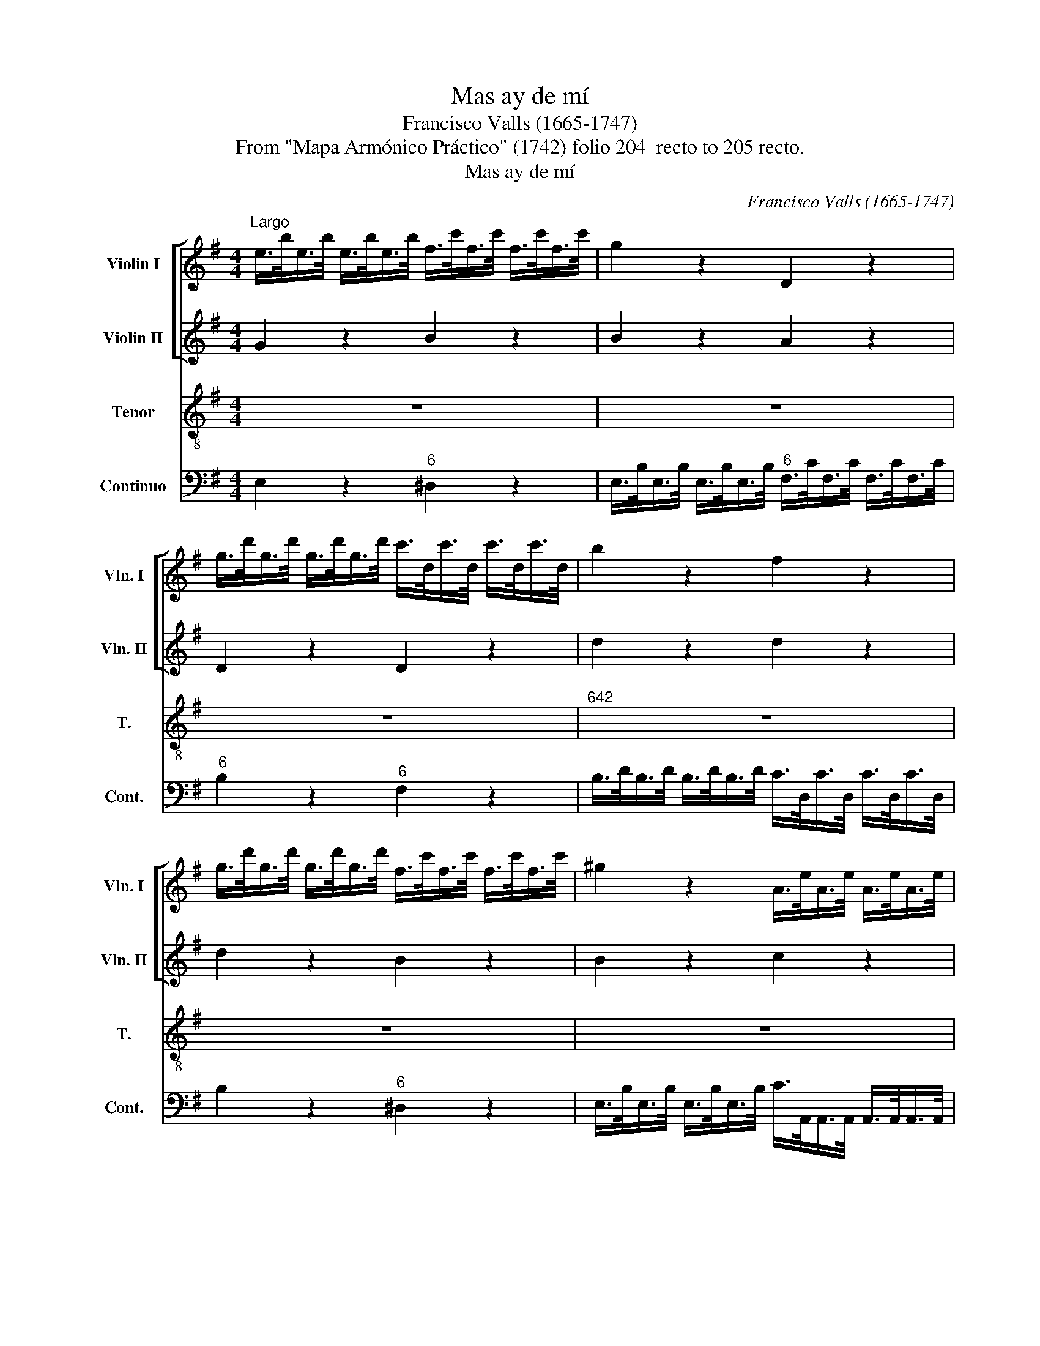 X:1
T:Mas ay de mí
T:Francisco Valls (1665-1747)
T:From "Mapa Armónico Práctico" (1742) folio 204  recto to 205 recto.
T:Mas ay de mí
C:Francisco Valls (1665-1747)
Z:From "Mapa Armónico Práctico" (1742)
Z:folio 204  recto to 205 recto.
%%score [ 1 2 ] 3 4
L:1/8
M:4/4
K:G
V:1 treble nm="Violin I" snm="Vln. I"
V:2 treble nm="Violin II" snm="Vln. II"
V:3 treble-8 transpose=-12 nm="Tenor" snm="T."
V:4 bass nm="Continuo" snm="Cont."
V:1
"^Largo" e/>b/e/>b/ e/>b/e/>b/ f/>c'/f/>c'/ f/>c'/f/>c'/ | g2 z2 D2 z2 | %2
 g/>d'/g/>d'/ g/>d'/g/>d'/ c'/>d/c'/>d/ c'/>d/c'/>d/ | b2 z2 f2 z2 | %4
 g/>d'/g/>d'/ g/>d'/g/>d'/ f/>c'/f/>c'/ f/>c'/f/>c'/ | ^g2 z2 A/>e/A/>e/ A/>e/A/>e/ | %6
 f/>F/e/>e/ e/>e/e/>^d/ e2 z2 | e/>b/e/>b/ e/>b/e/>b/ f/>c'/f/>c'/ f/>c'/f/>c'/ | g2 z2 z4 | z8 | %10
 z8 | z8 | B/>f/B/>f/ B/>f/B/>f/ ^c/>g/c/>g/ c/>g/c/>g/ | d2 z2 ^c/>g/c/>g/ B/>g/B/>g/ | %14
 ^AB/!courtesy!^c/ B>A B2 z2 | z8 | z8 | z8 | z8 | z8 | %20
 e/>b/e/>b/ e/>b/e/>b/ f/>a/f/>a/ f/>a/f/>a/ | g2 z2 D2 z2 | %22
 g/>d'/g/>d'/ g/>d'/g/>d'/ f/>c'/f/>c'/ f/>c'/f/>c'/ | ^g2 z2 A/>e/A/>e/ A/>e/A/>e/ | %24
S f/>F/e/>e/ e/>e/e/>"^[       ]"^d/ !fermata!e2 z2 | %25
 e/>b/e/>b/ e/>b/e/>b/ f/>c'/f/>c'/ f/>c'/f/>c'/ |[M:2/2]"^Viva[ce]" e2 z2 z4 ||[K:E] z8 | z8 | %29
 z8 | z8 | z8 | B>Bd>d f>fb>b | c'2 F>F ^A>Ac>c | d>Bd>d f>fb>b | g2 b2 b3 ^a |"^Largo" b4 z4 | %37
 B>fB>f B>fB>f | c>=gc>g c>gc>g | =d4 z4 |"^Viva[ce]" f2 F2 z4 | ^e2 c2 z4 | %42
 !wedge!A2 !wedge!F2 !wedge!A2 !wedge!F2 | A4 z4 | (3BcB (3GAG (3BcB (3GAG | (3bc'bg>a (3bc'bg>a | %46
 (3bc'bG>A B2 G2 | z8 | z8 | !wedge!F2 !wedge!F2 !wedge!F2 !wedge!F2 | (3FFF (3FFF F4 | %51
 z2 B2 B2 ^A2 B8!D.C.! |] %52
V:2
 G2 z2 B2 z2 | B2 z2 A2 z2 | D2 z2 D2 z2 | d2 z2 d2 z2 | d2 z2 B2 z2 | B2 z2 c2 z2 | %6
 F2 z/ F/G/A/ G2 z2 | G2 z2 B2 z2 | B2 z2 z4 | z8 | z8 | z8 | D2 z2 F2 z2 | %13
 B/>f/B/>f/ B/>f/B/>f/ g2 z e- | ed ^c>c B2 z2 | z8 | z8 | z8 | z8 | z8 | G2 z2 F2 z2 | %21
 B2 z2 A2 z2 | D2 z2 B2 z2 | B2 z2 c2 z2 | FG F>F !fermata!E2 z2 | G2 z2 B2 z2 |[M:2/2] B2 z2 z4 || %27
[K:E] z8 | z8 | z8 | z8 | z8 | d2 B>B d>df>f | F>F^A>A c>cf>f | f2 B>B d>df>f | e>ge>d c3 B | %36
 B4 z4 | =d4 z4 | F4 z4 | B4 z4 | ^d2 B2 z4 | c2 C2 z4 | %42
 !wedge!F2 !wedge!=D>E !wedge!F2 !wedge!D>E | F4 z4 | (3GAG (3EFE (3GAG (3EFE | (3gage>f (3gage>f | %46
 (3gagE>F G2 E2 | z8 | z8 | !wedge!C2 !wedge!C2 !wedge!C2 !wedge!C2 | (3CCC (3CCC C4 | %51
 z2 E2 G2 F>E D8 |] %52
V:3
 z8 | z8 | z8 |"^642" z8 | z8 | z8 | z4 z2 z/ B/e/^d/ | e2 z2 z4 | z2 z/ B/e/^d/ e/^e/E/>F/ G>A | %9
w: ||||||¡Mas ay de|mí!|¡Mas ay de mí! Que\_en me- dio del fu-|
 B2 z B/c/ dd/>c/ B/>A/B/>^c/ | d2 z/ ^d/f/>g/ f/>e/=d>^cd/e/ | f/F/G/^A/ B/^c/d/e/ f/A/B/c/ B>A | %12
w: ror, tu se- cre- to\_ign- o- ra- do vil ti-|mor! Pa- dez- co\_y no lo pue- do com- pre-|hen- der, y no lo _ pue- * do _ com- * pre- hen-|
 B2 z2 z4 | z8 | z4 z2 z/ f/^d/^c/4B/4 | B z/ F/ A/>A/A/>A/ A/^G/ z/ G/ B/>B/B/>B/ | %16
w: der.||¡Mas ay de _|mí! Que\_en me- dio del fu- ror, _ que\_en me- dio del fu-|
 B/^A/ z z ^c/c/ ff/>e/ d/>c/B/>A/ | G/F/E z B/B/ ee/>d/ c/>B/A/>G/ | %18
w: ror, _ tu se- cre- to ign- o- ra- do vil|ti- * mor, tu se- cre- to ign- o- ra- do vil|
 F/E/D/ z/ z z/ F/ D/>E/F/>G/ A/>B/c/>d/ | ee ^de/f/ B/d/e/f/ e>d | e4 z4 | z8 | z8 | z8 | %24
w: ti- * mor! Pa- dez- co\_y no lo pue- do com- pre-|hen- der, y no lo pue- * do- * com- prehen-|der.||||
 z4 z !fermata!e G/A/B/G/ | E2 z2 z c/B/ c/B/c/B/ |[M:2/2] GE z B e>ee>e ||[K:E] f2 z B g>eed/e/ | %28
w: Des- ma- * yo\al _|ver, des- * ma- * yo\al _|ver. _ ¿Mas don- de\_es- tá\_el va-|lor, mas don- de\_es- tá\_el va- *|
 f2 B>B f2 B>B | f2 z B G>EG>^A | B2 z B e2 e>e | d3 e/f/ Bc/d<F^A/ | B4 z4 | z8 | z8 | z8 | %36
w: lor, la cruel- dad el ri-|gor? ¡E- gip- ci- os mar-|char, mo- rir o ven-|cer, mo- * rir _ _ o ven-|cer!||||
 z2 f2 =defd | B4 z4 | z8 | z2 f2 =d2 cB | B2 z B G>GG>G | c2 z c A>Bc>A | =d2 A>A d2 A>A | %43
w: Des- ma- * yo\al _|ver,||des- ma- yo\al _|ver. ¿Mas don- de\_es- tá\_el va-|lor, mas don- de\_es- tá\_el va-|lor, la cruel- dad, el ri-|
 =d2 z d B>BB>B | e2 B>B e2 B>B | e4 z4 | z4 z2 z e | c>Ac>d e2 z e | d>Bd>e f2 z c | %49
w: gor? ¿Mas don- de\_es- tá\_el va-|lor, la cruel- dad, el ri-|gor?|¡E-|gip- ci- os mar- char, E-|gip- ci os mar- char, mo-|
 f2 z c f>cd>e | f2 z c F2 z f | (3dcBd>f (3Bcdc>F B8 |] %52
w: rir, mor- rir o ven- *|cer, mo- rir, mo-|rir _ _ o ven- cer, _ _ o ven- cer!|
V:4
 E,2 z2"^6" ^D,2 z2 | E,/>B,/E,/>B,/ E,/>B,/E,/>B,/"^6" F,/>C/F,/>C/ F,/>C/F,/>C/ | %2
"^6" B,2 z2"^6" F,2 z2 | B,/>D/B,/>D/ B,/>D/B,/>D/ C/>D,/C/>D,/ C/>D,/C/>D,/ | B,2 z2"^6" ^D,2 z2 | %5
 E,/>B,/E,/>B,/ E,/>B,/E,/>B,/ C/>A,,/A,,/>A,,/ A,,/>A,,/A,,/>A,,/ | %6
 A,,/>A,,/A,,/>A,,/ B,,/>B,,/B,,/>B,,/ E,,/>B,,/E,,/>B,,/ E,,/>B,,/E,,/>B,,/ | %7
 E,,2 z2"^6" ^D,,2 z2 | E,,/>B,,/E,,/>B,,/ E,,/>B,,/E,,/>B,,/ E,,2 z2 | %9
 G,/>D/G,/>D/ G,/>D/G,/>D/ !wedge!F,2 !wedge!G,2 | D,/>F,/D,/>F,/ D,/>F,/D,/>F,/"^6" ^A,,2 B,,2 | %11
 F,2 G,F,/E,/"^642" E,"^6"D,/E,/ F,F,, | B,,2 z2"^6" ^A,,2 z2 | B,,2 z2"^6" E,2 z G,/E,/ | %14
 F,B,,F,F,, B,,/>F,/B,,/>F,/ B,,/>F,/B,,/>F,/ | B,,2"^6" ^D,2"^43" E,2"^6" ^E,2 | %16
 F,/>^C/F,/>C/ F,/>C/F,/>C/ F,^A,B,^D, | E,/>B,/E,/>B,/ E,/>B,/E,/>B,/ E,^G,A,^C, | %18
 D,/>A,/D,/>A,/ D,/>A,/D,/>A,/ D,D,,/>E,,/ F,,/>G,,/A,,/>B,,/ | %19
 C,/>B,,/C,/>D,/ E,/>F,/G,/>A,/ B,"^6"G,/A,/ B,B,, | E,2 z2 ^D,2 z2 | %21
 E,/>B,/E,/>B,/ E,/>B,/E,/>B,/"^6" F,/>C/F,/>C/ F,/>C/F,/>C/ |"^6" B,2 z2"^6" ^D,2 z2 | %23
 E,/>B,/E,/>B,/ E,/>B,/E,/>B,/"^6" C/>A,,/A,,/>A,,/ A,,/>A,,/A,,/>A,,/ | %24
 ^A,,/>A,,/A,,/>A,,/ B,,/>B,,/B,,/>B,,/ !fermata!E,,2 z2 | E,2 z2"^7" ^D,2 z2 | %26
[M:2/2] E,2 z2 E,2 z E, ||[K:E]"^6" D,>B,,D,>B,, E,2 z E, | %28
"^6" !wedge!D,2 !wedge!D,2 !wedge!D,2 !wedge!D,2 | D,>B,,D,>B,, E,2 z E, | %30
"^6" D,>B,,D,>B,, C,>B,,^A,,>F,, | B,,3 C,/D,/ E,2 F,2 | %32
 !wedge!B,,2 !wedge!B,,2 !wedge!B,,2 !wedge!B,,2 |"^6" ^A,,2 A,,2 A,,2 A,,2 | B,,4 z2 D,2 | %35
 E,E,E,E, F,F,F,F, | B,,4 z4 | B,,4 z4 |"^6" ^A,,4 z4 | B,,4 z4 | B,,>C,^D,>B,, E,2 z E, | %41
 C,>D,^E,>C, F,2 z2 | !wedge!=D,,2 !wedge!D,,2 !wedge!D,,2 !wedge!D,,2 | %43
 !courtesy!=D,>E,F,>D, =G,2 z2 | !wedge!E,,2 !wedge!E,,2 !wedge!E,,2 !wedge!E,,2 | %45
 !wedge!E,,2 !wedge!E,,2 !wedge!E,,2 !wedge!E,,2 | E,,2 E,,>E, E,,>F,,"^6"G,,>E,, | A,,2 z2 z4 | %48
 B,,2 B,,2"^6" ^A,,2 A,,2 | (3!courtesy!^A,,A,,A,, (3A,,A,,A,, (3A,,A,,A,, (3A,,A,,A,, | %50
 !wedge!!courtesy!^A,,2 !wedge!A,,2 !wedge!A,,2 !wedge!A,,2 | B,,3 D, E,2 F,2 B,,8 |] %52

